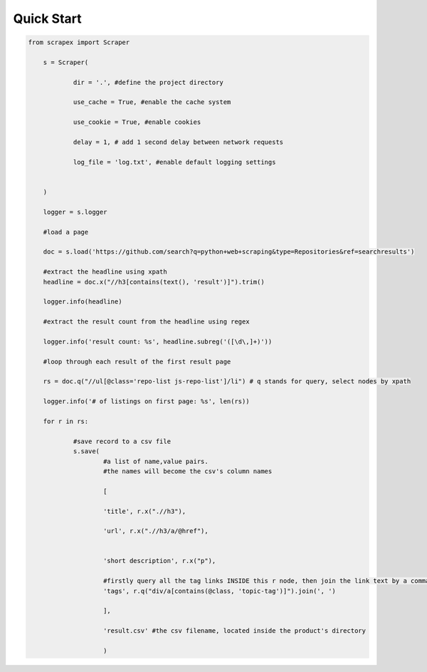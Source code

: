Quick Start
============
    
.. code-block:: python

    from scrapex import Scraper

	s = Scraper(
		
		dir = '.', #define the project directory

		use_cache = True, #enable the cache system

		use_cookie = True, #enable cookies

		delay = 1, # add 1 second delay between network requests

		log_file = 'log.txt', #enable default logging settings


	)

	logger = s.logger

	#load a page

	doc = s.load('https://github.com/search?q=python+web+scraping&type=Repositories&ref=searchresults')

	#extract the headline using xpath
	headline = doc.x("//h3[contains(text(), 'result')]").trim()

	logger.info(headline)

	#extract the result count from the headline using regex

	logger.info('result count: %s', headline.subreg('([\d\,]+)')) 

	#loop through each result of the first result page

	rs = doc.q("//ul[@class='repo-list js-repo-list']/li") # q stands for query, select nodes by xpath

	logger.info('# of listings on first page: %s', len(rs))

	for r in rs:

		#save record to a csv file
		s.save(
			#a list of name,value pairs.
			#the names will become the csv's column names

			[

			'title', r.x(".//h3"),
			
			'url', r.x(".//h3/a/@href"),


			'short description', r.x("p"),

			#firstly query all the tag links INSIDE this r node, then join the link text by a comma
			'tags', r.q("div/a[contains(@class, 'topic-tag')]").join(', ')

			],

			'result.csv' #the csv filename, located inside the product's directory

			)

